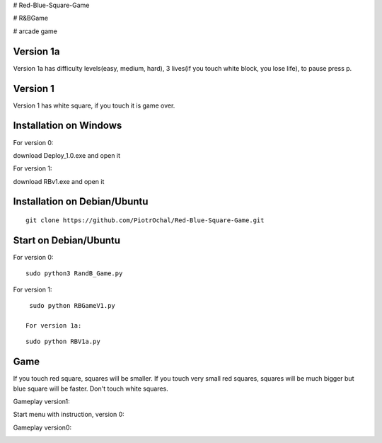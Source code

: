 # Red-Blue-Square-Game

# R&BGame

# arcade game

Version 1a 
----------

Version 1a has difficulty levels(easy, medium, hard), 3 lives(if you touch white block, you lose life), to pause press p.

Version 1 
---------

Version 1 has white square, if you touch it is game over. 


Installation on Windows
-----------------------

For version 0:

download Deploy_1.0.exe and open it

For version 1:

download RBv1.exe and open it

Installation on Debian/Ubuntu
-----------------------------

::

  git clone https://github.com/PiotrOchal/Red-Blue-Square-Game.git


Start on Debian/Ubuntu
----------------------
For version 0:

::

  sudo python3 RandB_Game.py
  
For version 1:

::

  sudo python RBGameV1.py
  
 For version 1a:

::

  sudo python RBV1a.py
  
Game
----
If you touch red square, squares will be smaller.
If you touch very small red squares, squares will be much bigger but blue square will be faster.
Don't touch white squares. 


Gameplay version1:

.. image:: https://github.com/PiotrOchal/Red-Blue-Square-Game/blob/main/RBv1.png
    :alt: Image

Start menu with instruction, version 0:

.. image:: https://github.com/PiotrOchal/Red-Blue-Square-Game/blob/main/RB_start.png
    :alt: Image
    


Gameplay version0:

.. image:: https://github.com/PiotrOchal/Red-Blue-Square-Game/blob/main/RB_game.png
    :alt: Image


